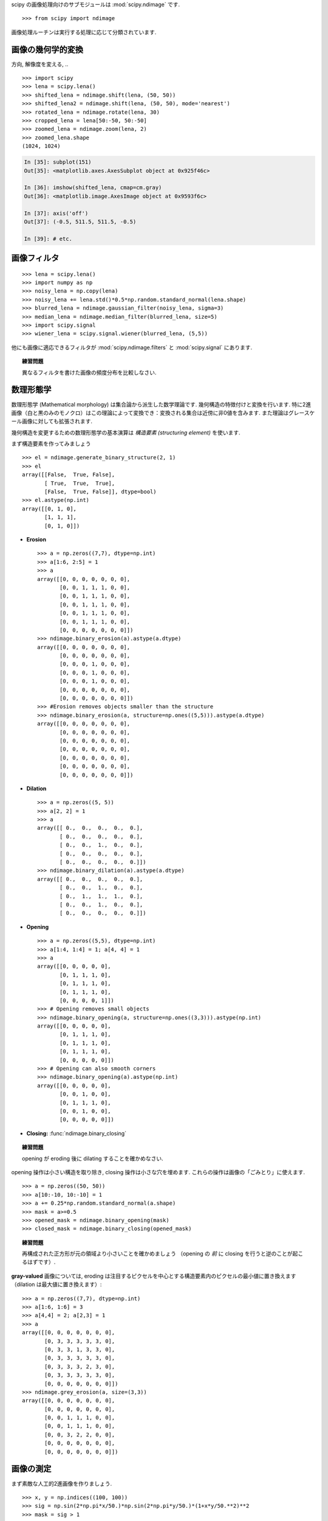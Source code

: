 scipy の画像処理向けのサブモジュールは :mod:`scipy.ndimage` です. ::

    >>> from scipy import ndimage

画像処理ルーチンは実行する処理に応じて分類されています.

.. The submodule dedicated to image processing in scipy is :mod:`scipy.ndimage`. ::

..     >>> from scipy import ndimage

.. Image processing routines may be sorted according to the category of
.. processing they perform.


画像の幾何学的変換
..................

.. Geometrical transformations on images
.. .......................................

方向, 解像度を変える, .. ::

    >>> import scipy
    >>> lena = scipy.lena()
    >>> shifted_lena = ndimage.shift(lena, (50, 50))
    >>> shifted_lena2 = ndimage.shift(lena, (50, 50), mode='nearest')
    >>> rotated_lena = ndimage.rotate(lena, 30)
    >>> cropped_lena = lena[50:-50, 50:-50]
    >>> zoomed_lena = ndimage.zoom(lena, 2)
    >>> zoomed_lena.shape
    (1024, 1024)

.. Changing orientation, resolution, .. ::

..     >>> import scipy
..     >>> lena = scipy.lena()
..     >>> shifted_lena = ndimage.shift(lena, (50, 50))
..     >>> shifted_lena2 = ndimage.shift(lena, (50, 50), mode='nearest')
..     >>> rotated_lena = ndimage.rotate(lena, 30)
..     >>> cropped_lena = lena[50:-50, 50:-50]
..     >>> zoomed_lena = ndimage.zoom(lena, 2)
..     >>> zoomed_lena.shape
..     (1024, 1024)

.. image:: image_processing/lena_transforms.png
   :align: center


.. sourcecode:: ipython

    In [35]: subplot(151)
    Out[35]: <matplotlib.axes.AxesSubplot object at 0x925f46c>

    In [36]: imshow(shifted_lena, cmap=cm.gray)
    Out[36]: <matplotlib.image.AxesImage object at 0x9593f6c>

    In [37]: axis('off')
    Out[37]: (-0.5, 511.5, 511.5, -0.5)

    In [39]: # etc.


画像フィルタ
............

.. Image filtering
.. ...................

::

    >>> lena = scipy.lena()
    >>> import numpy as np
    >>> noisy_lena = np.copy(lena)
    >>> noisy_lena += lena.std()*0.5*np.random.standard_normal(lena.shape)
    >>> blurred_lena = ndimage.gaussian_filter(noisy_lena, sigma=3)
    >>> median_lena = ndimage.median_filter(blurred_lena, size=5)
    >>> import scipy.signal
    >>> wiener_lena = scipy.signal.wiener(blurred_lena, (5,5))

.. image:: image_processing/filtered_lena.png
   :align: center


他にも画像に適応できるフィルタが :mod:`scipy.ndimage.filters` と :mod:`scipy.signal` にあります.

.. And many other filters in ``scipy.ndimage.filters`` and ``scipy.signal``
.. can be applied to images

.. topic:: 練習問題

    異なるフィルタを書けた画像の頻度分布を比較しなさい.

.. .. topic:: Exercise

..     Compare histograms for the different filtered images.

数理形態学
..........

.. Mathematical morphology
.. ........................

数理形態学 (Mathematical morphology) は集合論から派生した数学理論です.
幾何構造の特徴付けと変換を行います.
特に2進画像（白と黒のみのモノクロ）はこの理論によって変換でき：変換される集合は近傍に非0値を含みます.
また理論はグレースケール画像に対しても拡張されます.

.. Mathematical morphology is a mathematical theory that stems from set
.. theory. It characterizes and transforms geometrical structures. Binary
.. (black and white) images, in particular, can be transformed using this
.. theory: the sets to be transformed are the sets of neighboring
.. non-zero-valued pixels. The theory was also extended to gray-valued images.

.. image:: image_processing/morpho_mat.png
   :align: center

幾何構造を変更するための数理形態学の基本演算は *構造要素 (structuring element)* を使います.

.. Elementary mathematical-morphology operations use a *structuring element*
.. in order to modify other geometrical structures.

まず構造要素を作ってみましょう ::

    >>> el = ndimage.generate_binary_structure(2, 1)
    >>> el
    array([[False,  True, False],
	   [ True,  True,  True],
	   [False,  True, False]], dtype=bool)
    >>> el.astype(np.int)
    array([[0, 1, 0],
	   [1, 1, 1],
           [0, 1, 0]])

.. Let us first generate a structuring element ::

..     >>> el = ndimage.generate_binary_structure(2, 1)
..     >>> el
..     array([[False,  True, False],
.. 	   [ True,  True,  True],
.. 	   [False,  True, False]], dtype=bool)
..     >>> el.astype(np.int)
..     array([[0, 1, 0],
.. 	   [1, 1, 1],
..            [0, 1, 0]])

* **Erosion** ::

    >>> a = np.zeros((7,7), dtype=np.int)
    >>> a[1:6, 2:5] = 1
    >>> a
    array([[0, 0, 0, 0, 0, 0, 0],
           [0, 0, 1, 1, 1, 0, 0],
           [0, 0, 1, 1, 1, 0, 0],
           [0, 0, 1, 1, 1, 0, 0],
           [0, 0, 1, 1, 1, 0, 0],
           [0, 0, 1, 1, 1, 0, 0],
           [0, 0, 0, 0, 0, 0, 0]])
    >>> ndimage.binary_erosion(a).astype(a.dtype)
    array([[0, 0, 0, 0, 0, 0, 0],
           [0, 0, 0, 0, 0, 0, 0],
           [0, 0, 0, 1, 0, 0, 0],
           [0, 0, 0, 1, 0, 0, 0],
           [0, 0, 0, 1, 0, 0, 0],
           [0, 0, 0, 0, 0, 0, 0],
           [0, 0, 0, 0, 0, 0, 0]])
    >>> #Erosion removes objects smaller than the structure
    >>> ndimage.binary_erosion(a, structure=np.ones((5,5))).astype(a.dtype)
    array([[0, 0, 0, 0, 0, 0, 0],
           [0, 0, 0, 0, 0, 0, 0],
           [0, 0, 0, 0, 0, 0, 0],
           [0, 0, 0, 0, 0, 0, 0],
           [0, 0, 0, 0, 0, 0, 0],
           [0, 0, 0, 0, 0, 0, 0],
           [0, 0, 0, 0, 0, 0, 0]])

* **Dilation** ::

    >>> a = np.zeros((5, 5))
    >>> a[2, 2] = 1
    >>> a
    array([[ 0.,  0.,  0.,  0.,  0.],
           [ 0.,  0.,  0.,  0.,  0.],
           [ 0.,  0.,  1.,  0.,  0.],
           [ 0.,  0.,  0.,  0.,  0.],
           [ 0.,  0.,  0.,  0.,  0.]])
    >>> ndimage.binary_dilation(a).astype(a.dtype)
    array([[ 0.,  0.,  0.,  0.,  0.],
           [ 0.,  0.,  1.,  0.,  0.],
           [ 0.,  1.,  1.,  1.,  0.],
           [ 0.,  0.,  1.,  0.,  0.],
           [ 0.,  0.,  0.,  0.,  0.]])

* **Opening** ::

    >>> a = np.zeros((5,5), dtype=np.int)
    >>> a[1:4, 1:4] = 1; a[4, 4] = 1
    >>> a
    array([[0, 0, 0, 0, 0],
           [0, 1, 1, 1, 0],
           [0, 1, 1, 1, 0],
           [0, 1, 1, 1, 0],
           [0, 0, 0, 0, 1]])
    >>> # Opening removes small objects
    >>> ndimage.binary_opening(a, structure=np.ones((3,3))).astype(np.int)
    array([[0, 0, 0, 0, 0],
           [0, 1, 1, 1, 0],
           [0, 1, 1, 1, 0],
           [0, 1, 1, 1, 0],
           [0, 0, 0, 0, 0]])
    >>> # Opening can also smooth corners
    >>> ndimage.binary_opening(a).astype(np.int)
    array([[0, 0, 0, 0, 0],
           [0, 0, 1, 0, 0],
           [0, 1, 1, 1, 0],
           [0, 0, 1, 0, 0],
           [0, 0, 0, 0, 0]])

* **Closing:** :func:`ndimage.binary_closing`

.. topic:: 練習問題

    opening が eroding 後に dilating することを確かめなさい.

.. .. topic:: Exercise

..     Check that opening amounts to eroding, then dilating.

opening 操作は小さい構造を取り除き, closing 操作は小さな穴を埋めます.
これらの操作は画像の「ごみとり」に使えます. ::

    >>> a = np.zeros((50, 50))
    >>> a[10:-10, 10:-10] = 1
    >>> a += 0.25*np.random.standard_normal(a.shape)
    >>> mask = a>=0.5
    >>> opened_mask = ndimage.binary_opening(mask)
    >>> closed_mask = ndimage.binary_closing(opened_mask)

.. An opening operation removes small structures, while a closing operation
.. fills small holes. Such operation can therefore be used to "clean" an
.. image. ::

..     >>> a = np.zeros((50, 50))
..     >>> a[10:-10, 10:-10] = 1
..     >>> a += 0.25*np.random.standard_normal(a.shape)
..     >>> mask = a>=0.5
..     >>> opened_mask = ndimage.binary_opening(mask)
..     >>> closed_mask = ndimage.binary_closing(opened_mask)

.. image:: image_processing/morpho.png
   :align: center

.. topic:: 練習問題

    再構成された正方形が元の領域より小さいことを確かめましょう
    （opening の *前* に closing を行うと逆のことが起こるはずです）.

.. .. topic:: Exercise

..     Check that the area of the reconstructed square is smaller
..     than the area of the initial square. (The opposite would occur if the
..     closing step was performed *before* the opening).

**gray-valued** 画像については, eroding は注目するピクセルを中心とする構造要素内のピクセルの最小値に置き換えます
（dilation は最大値に置き換えます）::

    >>> a = np.zeros((7,7), dtype=np.int)
    >>> a[1:6, 1:6] = 3
    >>> a[4,4] = 2; a[2,3] = 1
    >>> a
    array([[0, 0, 0, 0, 0, 0, 0],
           [0, 3, 3, 3, 3, 3, 0],
           [0, 3, 3, 1, 3, 3, 0],
           [0, 3, 3, 3, 3, 3, 0],
           [0, 3, 3, 3, 2, 3, 0],
           [0, 3, 3, 3, 3, 3, 0],
           [0, 0, 0, 0, 0, 0, 0]])
    >>> ndimage.grey_erosion(a, size=(3,3))
    array([[0, 0, 0, 0, 0, 0, 0],
           [0, 0, 0, 0, 0, 0, 0],
           [0, 0, 1, 1, 1, 0, 0],
           [0, 0, 1, 1, 1, 0, 0],
           [0, 0, 3, 2, 2, 0, 0],
           [0, 0, 0, 0, 0, 0, 0],
           [0, 0, 0, 0, 0, 0, 0]])

.. For **gray-valued** images, eroding (resp. dilating) amounts to replacing
.. a pixel by the minimal (resp. maximal) value among pixels covered by the
.. structuring element centered on the pixel of interest. ::

..     >>> a = np.zeros((7,7), dtype=np.int)
..     >>> a[1:6, 1:6] = 3
..     >>> a[4,4] = 2; a[2,3] = 1
..     >>> a
..     array([[0, 0, 0, 0, 0, 0, 0],
..            [0, 3, 3, 3, 3, 3, 0],
..            [0, 3, 3, 1, 3, 3, 0],
..            [0, 3, 3, 3, 3, 3, 0],
..            [0, 3, 3, 3, 2, 3, 0],
..            [0, 3, 3, 3, 3, 3, 0],
..            [0, 0, 0, 0, 0, 0, 0]])
..     >>> ndimage.grey_erosion(a, size=(3,3))
..     array([[0, 0, 0, 0, 0, 0, 0],
..            [0, 0, 0, 0, 0, 0, 0],
..            [0, 0, 1, 1, 1, 0, 0],
..            [0, 0, 1, 1, 1, 0, 0],
..            [0, 0, 3, 2, 2, 0, 0],
..            [0, 0, 0, 0, 0, 0, 0],
..            [0, 0, 0, 0, 0, 0, 0]])

画像の測定
..........

.. Measurements on images
.. ........................

まず素敵な人工的2進画像を作りましょう. ::

    >>> x, y = np.indices((100, 100))
    >>> sig = np.sin(2*np.pi*x/50.)*np.sin(2*np.pi*y/50.)*(1+x*y/50.**2)**2
    >>> mask = sig > 1

.. Let us first generate a nice synthetic binary image. ::

..     >>> x, y = np.indices((100, 100))
..     >>> sig = np.sin(2*np.pi*x/50.)*np.sin(2*np.pi*y/50.)*(1+x*y/50.**2)**2
..     >>> mask = sig > 1

画像内のオブジェクトの色々な情報を見ることができます::

    >>> labels, nb = ndimage.label(mask)
    >>> nb
    8
    >>> areas = ndimage.sum(mask, labels, xrange(1, labels.max()+1))
    >>> areas
    [190.0, 45.0, 424.0, 278.0, 459.0, 190.0, 549.0, 424.0]
    >>> maxima = ndimage.maximum(sig, labels, xrange(1, labels.max()+1))
    >>> maxima
    [1.8023823799830032, 1.1352760475048373, 5.5195407887291426,
    2.4961181804217221, 6.7167361922608864, 1.8023823799830032,
    16.765472169131161, 5.5195407887291426]
    >>> ndimage.find_objects(labels==4)
    [(slice(30, 48, None), slice(30, 48, None))]
    >>> sl = ndimage.find_objects(labels==4)
    >>> imshow(sig[sl[0]])

.. Now we look for various information about the objects in the image::

..     >>> labels, nb = ndimage.label(mask)
..     >>> nb
..     8
..     >>> areas = ndimage.sum(mask, labels, xrange(1, labels.max()+1))
..     >>> areas
..     [190.0, 45.0, 424.0, 278.0, 459.0, 190.0, 549.0, 424.0]
..     >>> maxima = ndimage.maximum(sig, labels, xrange(1, labels.max()+1))
..     >>> maxima
..     [1.8023823799830032, 1.1352760475048373, 5.5195407887291426,
..     2.4961181804217221, 6.7167361922608864, 1.8023823799830032,
..     16.765472169131161, 5.5195407887291426]
..     >>> ndimage.find_objects(labels==4)
..     [(slice(30, 48, None), slice(30, 48, None))]
..     >>> sl = ndimage.find_objects(labels==4)
..     >>> imshow(sig[sl[0]])


.. image:: image_processing/measures.png
   :align: center

より高度な例は統括演習 :ref:`summary_exercise_image_processing` を見てください.

.. See the summary exercise on :ref:`summary_exercise_image_processing` for a more
.. advanced example.


